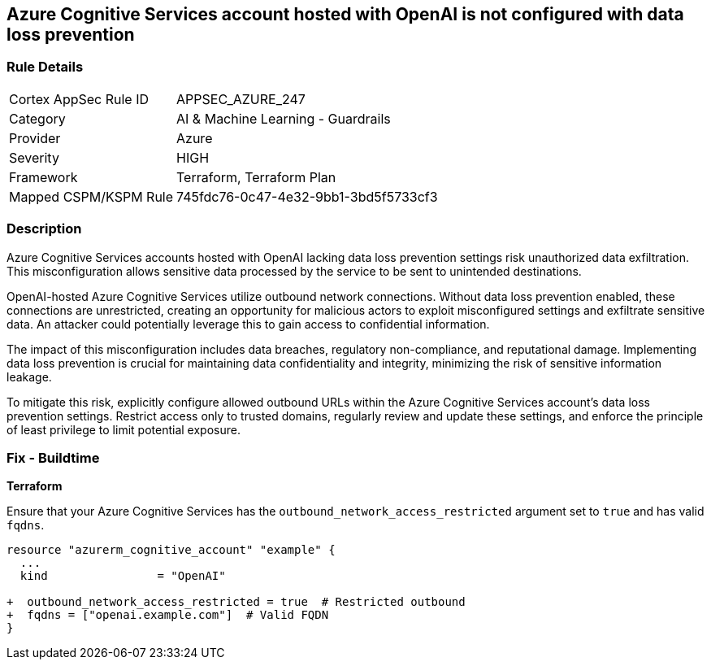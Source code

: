 == Azure Cognitive Services account hosted with OpenAI is not configured with data loss prevention

=== Rule Details

[cols="1,2"]
|===
|Cortex AppSec Rule ID |APPSEC_AZURE_247
|Category |AI & Machine Learning - Guardrails
|Provider |Azure
|Severity |HIGH
|Framework |Terraform, Terraform Plan
|Mapped CSPM/KSPM Rule |745fdc76-0c47-4e32-9bb1-3bd5f5733cf3
|===


=== Description

Azure Cognitive Services accounts hosted with OpenAI lacking data loss prevention settings risk unauthorized data exfiltration. This misconfiguration allows sensitive data processed by the service to be sent to unintended destinations.

OpenAI-hosted Azure Cognitive Services utilize outbound network connections. Without data loss prevention enabled, these connections are unrestricted, creating an opportunity for malicious actors to exploit misconfigured settings and exfiltrate sensitive data. An attacker could potentially leverage this to gain access to confidential information.

The impact of this misconfiguration includes data breaches, regulatory non-compliance, and reputational damage. Implementing data loss prevention is crucial for maintaining data confidentiality and integrity, minimizing the risk of sensitive information leakage.

To mitigate this risk, explicitly configure allowed outbound URLs within the Azure Cognitive Services account's data loss prevention settings. Restrict access only to trusted domains, regularly review and update these settings, and enforce the principle of least privilege to limit potential exposure.

=== Fix - Buildtime

*Terraform*

Ensure that your Azure Cognitive Services has the  `outbound_network_access_restricted` argument set to `true` and has valid `fqdns`.

[source,go]
----
resource "azurerm_cognitive_account" "example" {
  ...
  kind                = "OpenAI"

+  outbound_network_access_restricted = true  # Restricted outbound
+  fqdns = ["openai.example.com"]  # Valid FQDN
}
----

